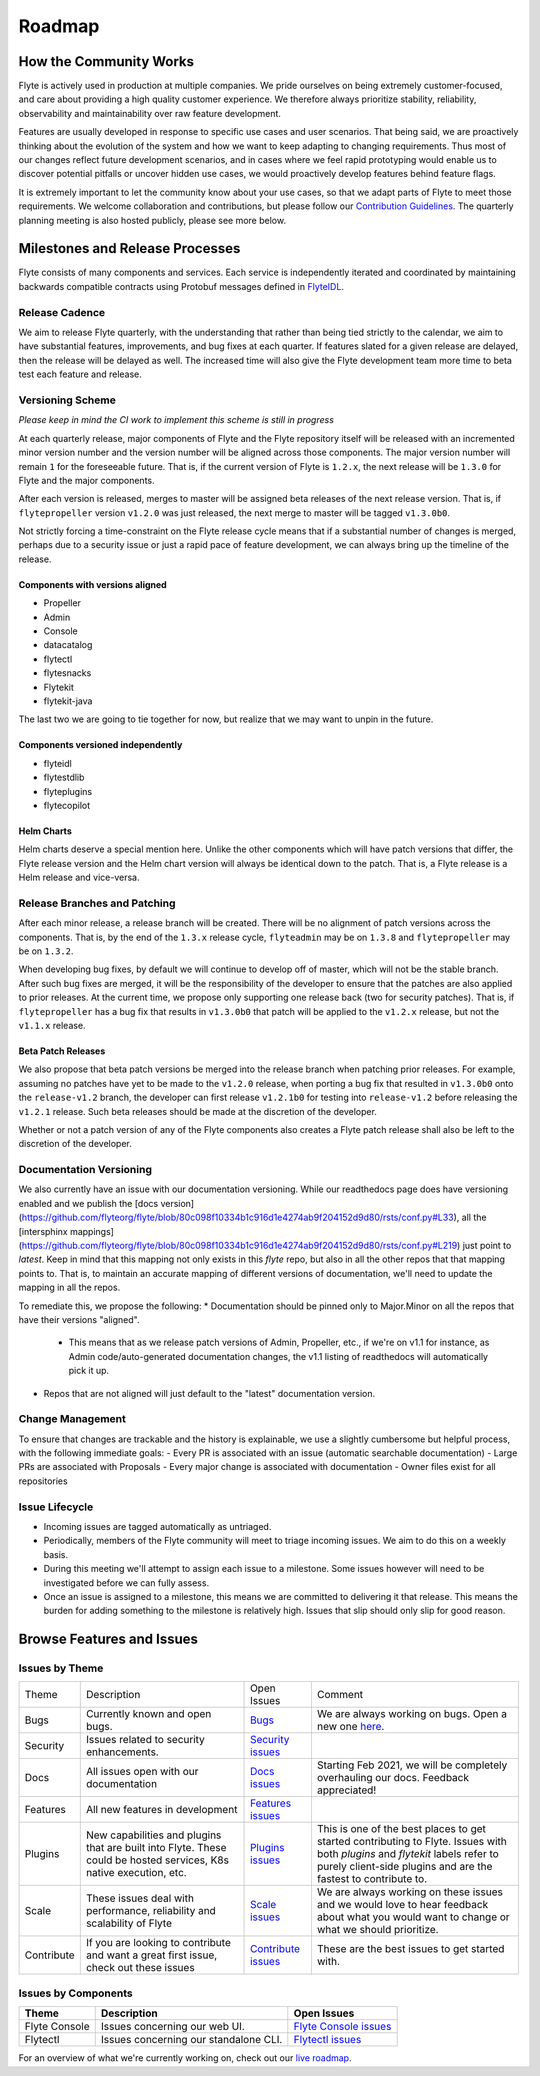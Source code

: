 .. _community_roadmap:

###############
Roadmap
###############

How the Community Works
=======================
Flyte is actively used in production at multiple companies. We pride ourselves on being extremely customer-focused, and care about providing a high quality customer experience. We therefore always
prioritize stability, reliability, observability and maintainability over raw feature development.

Features are usually developed in response to specific use cases and user scenarios. That being said, we are proactively thinking about the evolution of the system and how we want to keep adapting to changing requirements. Thus most of our changes reflect future development scenarios, and in
cases where we feel rapid prototyping would enable us to discover potential pitfalls or uncover hidden use cases, we would proactively develop features behind feature flags.

It is extremely important to let the community know about your use cases, so that we adapt parts of Flyte to meet those requirements. We welcome collaboration and contributions, but please follow our `Contribution Guidelines <https://docs.flyte.org/en/latest/community/contribute.html>`_. The quarterly planning meeting is also hosted publicly, please see more below.


Milestones and Release Processes
================================
Flyte consists of many components and services. Each service is independently iterated and coordinated by maintaining backwards compatible contracts using Protobuf messages defined in `FlyteIDL <https://flyte.readthedocs.io/projects/flyteidl/en/latest/>`__.

Release Cadence
---------------
We aim to release Flyte quarterly, with the understanding that rather than being tied strictly to the calendar, we aim to have substantial features, improvements, and bug fixes at each quarter. If features slated for a given release are delayed, then the release will be delayed as well. The increased time will also give the Flyte development team more time to beta test each feature and release.

Versioning Scheme
-----------------
*Please keep in mind the CI work to implement this scheme is still in progress*

At each quarterly release, major components of Flyte and the Flyte repository itself will be released with an incremented minor version number and the version number will be aligned across those components. The major version number will remain ``1`` for the foreseeable future. That is, if the current version of Flyte is ``1.2.x``, the next release will be ``1.3.0`` for Flyte and the major components.

After each version is released, merges to master will be assigned beta releases of the next release version. That is, if ``flytepropeller`` version ``v1.2.0`` was just released, the next merge to master will be tagged ``v1.3.0b0``.

Not strictly forcing a time-constraint on the Flyte release cycle means that if a substantial number of changes is merged, perhaps due to a security issue or just a rapid pace of feature development, we can always bring up the timeline of the release.

Components with versions aligned
^^^^^^^^^^^^^^^^^^^^^^^^^^^^^^^^
* Propeller
* Admin
* Console
* datacatalog
* flytectl
* flytesnacks
* Flytekit
* flytekit-java

The last two we are going to tie together for now, but realize that we may want to unpin in the future.

Components versioned independently
^^^^^^^^^^^^^^^^^^^^^^^^^^^^^^^^^^
* flyteidl
* flytestdlib
* flyteplugins
* flytecopilot

Helm Charts
^^^^^^^^^^^
Helm charts deserve a special mention here. Unlike the other components which will have patch versions that differ, the Flyte release version and the Helm chart version will always be identical down to the patch. That is, a Flyte release is a Helm release and vice-versa.


Release Branches and Patching
-----------------------------
After each minor release, a release branch will be created. There will be no alignment of patch versions across the components. That is, by the end of the ``1.3.x`` release cycle, ``flyteadmin`` may be on ``1.3.8`` and ``flytepropeller`` may be on ``1.3.2``.

When developing bug fixes, by default we will continue to develop off of master, which will not be the stable branch. After such bug fixes are merged, it will be the responsibility of the developer to ensure that the patches are also applied to prior releases. At the current time, we propose only supporting one release back (two for security patches). That is, if ``flytepropeller`` has a bug fix that results in ``v1.3.0b0`` that patch will be applied to the ``v1.2.x`` release, but not the ``v1.1.x`` release.

Beta Patch Releases
^^^^^^^^^^^^^^^^^^^
We also propose that beta patch versions be merged into the release branch when patching prior releases. For example, assuming no patches have yet to be made to the ``v1.2.0`` release, when porting a bug fix that resulted in ``v1.3.0b0`` onto the ``release-v1.2`` branch, the developer can first release ``v1.2.1b0`` for testing into ``release-v1.2`` before releasing the ``v1.2.1`` release. Such beta releases should be made at the discretion of the developer.

Whether or not a patch version of any of the Flyte components also creates a Flyte patch release shall also be left to the discretion of the developer.

Documentation Versioning
------------------------
We also currently have an issue with our documentation versioning. While our readthedocs page does have versioning enabled and we publish the [docs version](https://github.com/flyteorg/flyte/blob/80c098f10334b1c916d1e4274ab9f204152d9d80/rsts/conf.py#L33), all the [intersphinx mappings](https://github.com/flyteorg/flyte/blob/80c098f10334b1c916d1e4274ab9f204152d9d80/rsts/conf.py#L219) just point to `latest`. Keep in mind that this mapping not only exists in this `flyte` repo, but also in all the other repos that that mapping points to. That is, to maintain an accurate mapping of different versions of documentation, we'll need to update the mapping in all the repos.

To remediate this, we propose the following:
* Documentation should be pinned only to Major.Minor on all the repos that have their versions "aligned".
    * This means that as we release patch versions of Admin, Propeller, etc., if we're on v1.1 for instance, as Admin code/auto-generated documentation changes, the v1.1 listing of readthedocs will automatically pick it up.
* Repos that are not aligned will just default to the "latest" documentation version.

Change Management
------------------
To ensure that changes are trackable and the history is explainable, we use a slightly cumbersome but helpful process, with the following immediate goals:
- Every PR is associated with an issue (automatic searchable documentation)
- Large PRs are associated with Proposals
- Every major change is associated with documentation
- Owner files exist for all repositories

Issue Lifecycle
---------------
- Incoming issues are tagged automatically as untriaged.
- Periodically, members of the Flyte community will meet to triage incoming issues. We aim to do this on a weekly basis.
- During this meeting we'll attempt to assign each issue to a milestone. Some issues however will need to be investigated before we can fully assess.
- Once an issue is assigned to a milestone, this means we are committed to delivering it that release. This means the burden for adding something to the milestone is relatively high. Issues that slip should only slip for good reason.

Browse Features and Issues
============================

Issues by Theme
----------------

+-------------+----------------------------------------------------------------+---------------------------------------------------------------------------------------+--------------------------------------------------------------------------------------------------------------+
| Theme       | Description                                                    | Open Issues                                                                           | Comment                                                                                                      |
+-------------+----------------------------------------------------------------+---------------------------------------------------------------------------------------+--------------------------------------------------------------------------------------------------------------+
| Bugs        | Currently known and open bugs.                                 | `Bugs <https://github.com/flyteorg/flyte/labels/bug>`_                                | We are always working on bugs. Open a new one `here <https://github.com/flyteorg/flyte/issues/new/choose>`_. |
+-------------+----------------------------------------------------------------+---------------------------------------------------------------------------------------+--------------------------------------------------------------------------------------------------------------+
| Security    | Issues related to security enhancements.                       | `Security issues <https://github.com/flyteorg/flyte/labels/security>`_                |                                                                                                              |
+-------------+----------------------------------------------------------------+---------------------------------------------------------------------------------------+--------------------------------------------------------------------------------------------------------------+
| Docs        | All issues open with our documentation                         | `Docs issues <https://github.com/flyteorg/flyte/labels/documentation>`_               | Starting Feb 2021, we will be completely overhauling our docs. Feedback appreciated!                         |
+-------------+----------------------------------------------------------------+---------------------------------------------------------------------------------------+--------------------------------------------------------------------------------------------------------------+
| Features    | All new features in development                                | `Features issues <https://github.com/flyteorg/flyte/labels/enhancement>`_             |                                                                                                              |
+-------------+----------------------------------------------------------------+---------------------------------------------------------------------------------------+--------------------------------------------------------------------------------------------------------------+
| Plugins     | New capabilities and plugins that are built into Flyte.        | `Plugins issues <https://github.com/flyteorg/flyte/labels/plugins>`_                  | This is one of the best places to get started contributing to Flyte. Issues with both                        |
|             | These could be hosted services, K8s native execution, etc.     |                                                                                       | `plugins` and `flytekit` labels refer to purely client-side plugins and are the fastest to contribute to.    |
+-------------+----------------------------------------------------------------+---------------------------------------------------------------------------------------+--------------------------------------------------------------------------------------------------------------+
| Scale       | These issues deal with performance,  reliability and           | `Scale issues <https://github.com/flyteorg/flyte/labels/scale>`_                      | We are always working on these issues and we would love to hear feedback about what you                      |
|             | scalability of Flyte                                           |                                                                                       | would want to change or what we should prioritize.                                                           |
+-------------+----------------------------------------------------------------+---------------------------------------------------------------------------------------+--------------------------------------------------------------------------------------------------------------+
| Contribute  | If you are looking to contribute and want a great first issue, | `Contribute issues <https://github.com/flyteorg/flyte/labels/good%20first%20issue>`_  | These are the best issues to get started with.                                                               |
|             | check out these issues                                         |                                                                                       |                                                                                                              |
+-------------+----------------------------------------------------------------+---------------------------------------------------------------------------------------+--------------------------------------------------------------------------------------------------------------+


Issues by Components
---------------------

+---------------+---------------------------------------+------------------------------------------------------------------------+
| Theme         | Description                           | Open Issues                                                            |
+===============+=======================================+========================================================================+
| Flyte Console | Issues concerning our web UI.         | `Flyte Console issues <https://github.com/flyteorg/flyte/labels/ui>`_  |
+---------------+---------------------------------------+------------------------------------------------------------------------+
| Flytectl      | Issues concerning our standalone CLI. | `Flytectl issues <https://github.com/flyteorg/flyte/labels/flytectl>`_ |
+---------------+---------------------------------------+------------------------------------------------------------------------+

For an overview of what we're currently working on, check out our `live roadmap <https://github.com/orgs/flyteorg/projects/3>`__.

